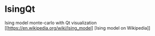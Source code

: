 * IsingQt

Ising model monte-carlo with Qt visualization
[[https://en.wikipedia.org/wiki/Ising_model] [Ising model on Wikipedia]]
